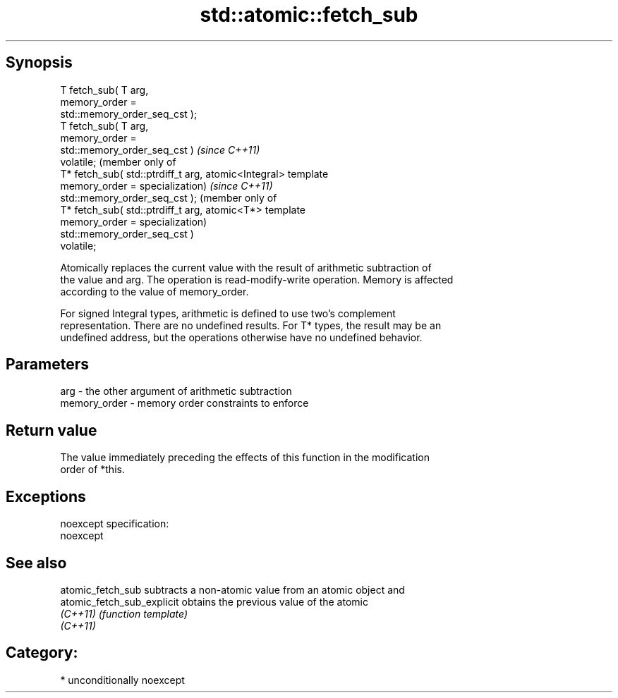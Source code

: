 .TH std::atomic::fetch_sub 3 "Sep  4 2015" "2.0 | http://cppreference.com" "C++ Standard Libary"
.SH Synopsis
   T fetch_sub( T arg,
   memory_order =
   std::memory_order_seq_cst );
   T fetch_sub( T arg,
   memory_order =
   std::memory_order_seq_cst )         \fI(since C++11)\fP
   volatile;                           (member only of
   T* fetch_sub( std::ptrdiff_t arg,   atomic<Integral> template
   memory_order =                      specialization)             \fI(since C++11)\fP
   std::memory_order_seq_cst );                                    (member only of
   T* fetch_sub( std::ptrdiff_t arg,                               atomic<T*> template
   memory_order =                                                  specialization)
   std::memory_order_seq_cst )
   volatile;

   Atomically replaces the current value with the result of arithmetic subtraction of
   the value and arg. The operation is read-modify-write operation. Memory is affected
   according to the value of memory_order.

   For signed Integral types, arithmetic is defined to use two’s complement
   representation. There are no undefined results. For T* types, the result may be an
   undefined address, but the operations otherwise have no undefined behavior.

.SH Parameters

   arg          - the other argument of arithmetic subtraction
   memory_order - memory order constraints to enforce

.SH Return value

   The value immediately preceding the effects of this function in the modification
   order of *this.

.SH Exceptions

   noexcept specification:
   noexcept

.SH See also

   atomic_fetch_sub          subtracts a non-atomic value from an atomic object and
   atomic_fetch_sub_explicit obtains the previous value of the atomic
   \fI(C++11)\fP                   \fI(function template)\fP
   \fI(C++11)\fP

.SH Category:

     * unconditionally noexcept
